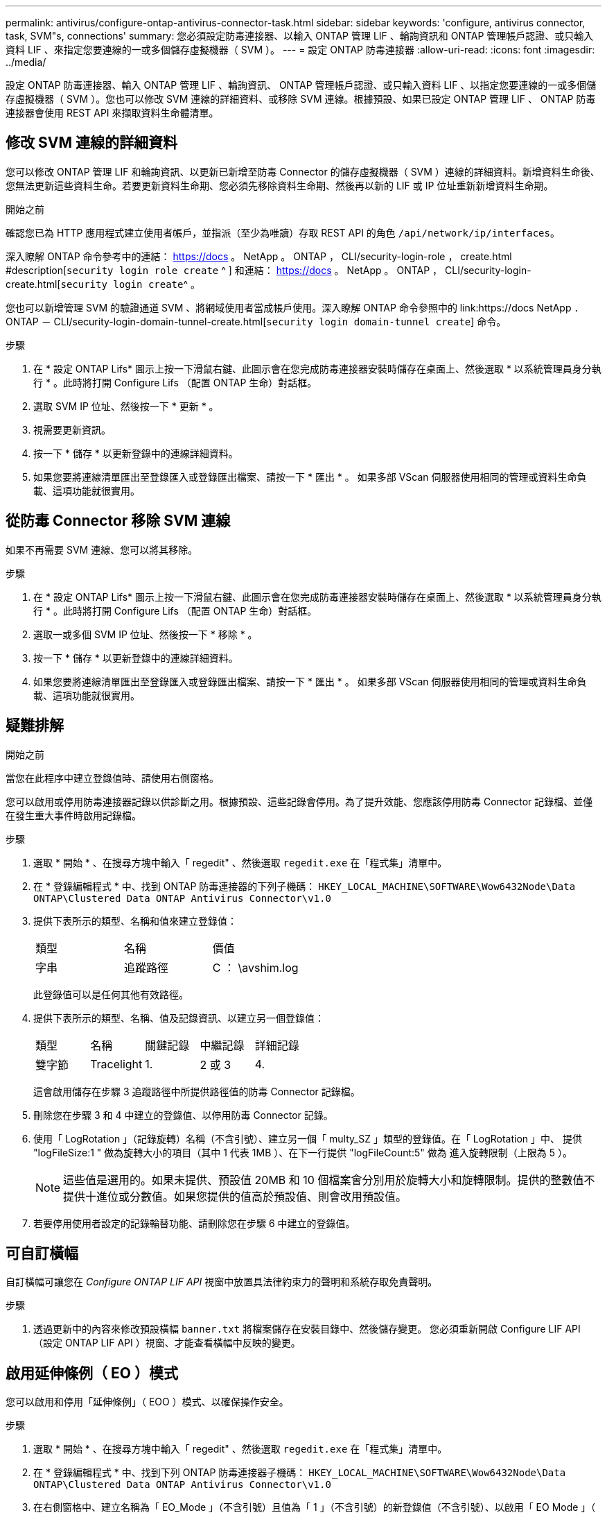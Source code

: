 ---
permalink: antivirus/configure-ontap-antivirus-connector-task.html 
sidebar: sidebar 
keywords: 'configure, antivirus connector, task, SVM"s, connections' 
summary: 您必須設定防毒連接器、以輸入 ONTAP 管理 LIF 、輪詢資訊和 ONTAP 管理帳戶認證、或只輸入資料 LIF 、來指定您要連線的一或多個儲存虛擬機器（ SVM ）。 
---
= 設定 ONTAP 防毒連接器
:allow-uri-read: 
:icons: font
:imagesdir: ../media/


[role="lead"]
設定 ONTAP 防毒連接器、輸入 ONTAP 管理 LIF 、輪詢資訊、 ONTAP 管理帳戶認證、或只輸入資料 LIF 、以指定您要連線的一或多個儲存虛擬機器（ SVM ）。您也可以修改 SVM 連線的詳細資料、或移除 SVM 連線。根據預設、如果已設定 ONTAP 管理 LIF 、 ONTAP 防毒連接器會使用 REST API 來擷取資料生命體清單。



== 修改 SVM 連線的詳細資料

您可以修改 ONTAP 管理 LIF 和輪詢資訊、以更新已新增至防毒 Connector 的儲存虛擬機器（ SVM ）連線的詳細資料。新增資料生命後、您無法更新這些資料生命。若要更新資料生命期、您必須先移除資料生命期、然後再以新的 LIF 或 IP 位址重新新增資料生命期。

.開始之前
確認您已為 HTTP 應用程式建立使用者帳戶，並指派（至少為唯讀）存取 REST API 的角色 `/api/network/ip/interfaces`。

深入瞭解 ONTAP 命令參考中的連結： https://docs 。 NetApp 。 ONTAP ， CLI/security-login-role ， create.html #description[`security login role create` ^ ] 和連結： https://docs 。 NetApp 。 ONTAP ， CLI/security-login-create.html[`security login create`^ 。

您也可以新增管理 SVM 的驗證通道 SVM 、將網域使用者當成帳戶使用。深入瞭解 ONTAP 命令參照中的 link:https://docs NetApp ． ONTAP － CLI/security-login-domain-tunnel-create.html[`security login domain-tunnel create`] 命令。

.步驟
. 在 * 設定 ONTAP Lifs* 圖示上按一下滑鼠右鍵、此圖示會在您完成防毒連接器安裝時儲存在桌面上、然後選取 * 以系統管理員身分執行 * 。此時將打開 Configure Lifs （配置 ONTAP 生命）對話框。
. 選取 SVM IP 位址、然後按一下 * 更新 * 。
. 視需要更新資訊。
. 按一下 * 儲存 * 以更新登錄中的連線詳細資料。
. 如果您要將連線清單匯出至登錄匯入或登錄匯出檔案、請按一下 * 匯出 * 。
如果多部 VScan 伺服器使用相同的管理或資料生命負載、這項功能就很實用。




== 從防毒 Connector 移除 SVM 連線

如果不再需要 SVM 連線、您可以將其移除。

.步驟
. 在 * 設定 ONTAP Lifs* 圖示上按一下滑鼠右鍵、此圖示會在您完成防毒連接器安裝時儲存在桌面上、然後選取 * 以系統管理員身分執行 * 。此時將打開 Configure Lifs （配置 ONTAP 生命）對話框。
. 選取一或多個 SVM IP 位址、然後按一下 * 移除 * 。
. 按一下 * 儲存 * 以更新登錄中的連線詳細資料。
. 如果您要將連線清單匯出至登錄匯入或登錄匯出檔案、請按一下 * 匯出 * 。
如果多部 VScan 伺服器使用相同的管理或資料生命負載、這項功能就很實用。




== 疑難排解

.開始之前
當您在此程序中建立登錄值時、請使用右側窗格。

您可以啟用或停用防毒連接器記錄以供診斷之用。根據預設、這些記錄會停用。為了提升效能、您應該停用防毒 Connector 記錄檔、並僅在發生重大事件時啟用記錄檔。

.步驟
. 選取 * 開始 * 、在搜尋方塊中輸入「 regedit" 、然後選取 `regedit.exe` 在「程式集」清單中。
. 在 * 登錄編輯程式 * 中、找到 ONTAP 防毒連接器的下列子機碼：
`HKEY_LOCAL_MACHINE\SOFTWARE\Wow6432Node\Data ONTAP\Clustered Data ONTAP Antivirus Connector\v1.0`
. 提供下表所示的類型、名稱和值來建立登錄值：
+
|===


| 類型 | 名稱 | 價值 


 a| 
字串
 a| 
追蹤路徑
 a| 
C ： \avshim.log

|===
+
此登錄值可以是任何其他有效路徑。

. 提供下表所示的類型、名稱、值及記錄資訊、以建立另一個登錄值：
+
|===


| 類型 | 名稱 | 關鍵記錄 | 中繼記錄 | 詳細記錄 


 a| 
雙字節
 a| 
Tracelight
 a| 
1.
 a| 
2 或 3
 a| 
4.

|===
+
這會啟用儲存在步驟 3 追蹤路徑中所提供路徑值的防毒 Connector 記錄檔。

. 刪除您在步驟 3 和 4 中建立的登錄值、以停用防毒 Connector 記錄。
. 使用「 LogRotation 」（記錄旋轉）名稱（不含引號）、建立另一個「 multy_SZ 」類型的登錄值。在「 LogRotation 」中、
提供 "logFileSize:1 " 做為旋轉大小的項目（其中 1 代表 1MB ）、在下一行提供 "logFileCount:5" 做為
進入旋轉限制（上限為 5 ）。
+
[NOTE]
====
這些值是選用的。如果未提供、預設值 20MB 和 10 個檔案會分別用於旋轉大小和旋轉限制。提供的整數值不提供十進位或分數值。如果您提供的值高於預設值、則會改用預設值。

====
. 若要停用使用者設定的記錄輪替功能、請刪除您在步驟 6 中建立的登錄值。




== 可自訂橫幅

自訂橫幅可讓您在 _Configure ONTAP LIF API_ 視窗中放置具法律約束力的聲明和系統存取免責聲明。

.步驟
. 透過更新中的內容來修改預設橫幅 `banner.txt` 將檔案儲存在安裝目錄中、然後儲存變更。
您必須重新開啟 Configure LIF API （設定 ONTAP LIF API ）視窗、才能查看橫幅中反映的變更。




== 啟用延伸條例（ EO ）模式

您可以啟用和停用「延伸條例」（ EOO ）模式、以確保操作安全。

.步驟
. 選取 * 開始 * 、在搜尋方塊中輸入「 regedit" 、然後選取 `regedit.exe` 在「程式集」清單中。
. 在 * 登錄編輯程式 * 中、找到下列 ONTAP 防毒連接器子機碼：
`HKEY_LOCAL_MACHINE\SOFTWARE\Wow6432Node\Data ONTAP\Clustered Data ONTAP Antivirus Connector\v1.0`
. 在右側窗格中、建立名稱為「 EO_Mode 」（不含引號）且值為「 1 」（不含引號）的新登錄值（不含引號）、以啟用「 EO Mode 」（ EO 模式）或值「 0 」（不含引號）來停用「 EO Mode 」（ EO 模式）。



NOTE: 依預設、如果是 `EO_Mode` 登錄項目不存在、會停用 EO 模式。啟用「 EOO 」模式時、您必須同時設定外部 Syslog 伺服器和相互憑證驗證。



== 設定外部 Syslog 伺服器

.開始之前
請注意、在本程序中建立登錄值時、請使用右側窗格。

.步驟
. 選取 * 開始 * 、在搜尋方塊中輸入「 regedit" 、然後選取 `regedit.exe` 在「程式集」清單中。
. 在 * 登錄編輯程式 * 中、針對 ONTAP 防毒連接器的系統記錄組態建立下列子機碼：
`HKEY_LOCAL_MACHINE\SOFTWARE\Wow6432Node\Data ONTAP\Clustered Data ONTAP Antivirus Connector\v1.0\syslog`
. 請提供下表所示的類型、名稱和值來建立登錄值：
+
|===


| 類型 | 名稱 | 價值 


 a| 
雙字節
 a| 
啟用 SysLog
 a| 
1 或 0

|===
+
請注意、「 1 」值會啟用 Syslog 、而「 0 」值則會停用。

. 提供下表所示的資訊、建立另一個登錄值：
+
|===


| 類型 | 名稱 


 a| 
Reg_SZ
 a| 
syslog_host

|===
+
提供系統記錄主機 IP 位址或網域名稱作為值欄位。

. 提供下表所示的資訊、建立另一個登錄值：
+
|===


| 類型 | 名稱 


 a| 
Reg_SZ
 a| 
syslog_port

|===
+
在值欄位中提供 Syslog 伺服器執行的連接埠編號。

. 提供下表所示的資訊、建立另一個登錄值：
+
|===


| 類型 | 名稱 


 a| 
Reg_SZ
 a| 
syslog_protocol

|===
+
在值欄位中輸入 Syslog 伺服器上使用的傳輸協定（「 TCP 」或「 UDP 」）。

. 提供下表所示的資訊、建立另一個登錄值：
+
|===


| 類型 | 名稱 | log_crt | log_notice | log_info | log_debug 


 a| 
雙字節
 a| 
syslog_level
 a| 
2.
 a| 
5.
 a| 
6.
 a| 
7.

|===
. 提供下表所示的資訊、建立另一個登錄值：
+
|===


| 類型 | 名稱 | 價值 


 a| 
雙字節
 a| 
syslog_tls
 a| 
1 或 0

|===


請注意、「 1 」值會啟用含傳輸層安全性（ TLS ）的 Syslog 、而「 0 」值則會停用含 TLS 的 Syslog 。



=== 確保已設定的外部 Syslog 伺服器能順暢運作

* 如果金鑰不存在或具有 null 值：
+
** 傳輸協定預設為「 TCP 」。
** 對於純「 TCP/UDP 」、連接埠預設為「 514 」、而 TLS 預設為「 6514 」。
** 系統記錄層級預設為 5 （ log_notice ）。


* 您可以驗證是否已啟用 Syslog `syslog_enabled` 值為「 1 」。當 `syslog_enabled` 值為「 1 」、無論是否啟用「 EO 」模式、您都應該能夠登入設定的遠端伺服器。
* 如果將 EO 模式設定為「 1 」、則您可以變更 `syslog_enabled` 值從「 1 」到「 0 」、適用下列條件：
+
** 如果系統記錄未在 EO 模式中啟用、則無法啟動服務。
** 如果系統以穩定狀態執行、系統會顯示一則警告訊息、表示無法在 EO 模式中停用 Syslog 、且系統記錄會強制設定為「 1 」、您可以在登錄中看到。如果發生這種情況、您應該先停用 EO 模式、然後停用 Syslog 。


* 如果在啟用 EO 模式和 Syslog 時、系統記錄伺服器無法成功執行、則服務會停止執行。這可能是因為下列其中一項原因所致：
+
** 未設定無效或不設定任何 syslog_host 。
** 設定的傳輸協定無效、除了 UDP 或 TCP 之外。
** 連接埠號碼無效。


* 對於 TCP 或 TLS over TCP 組態、如果伺服器未接聽 IP 連接埠、則連線會失敗、且服務會關閉。




== 設定 X.509 相互憑證驗證

管理路徑中的防毒連接器和 ONTAP 之間的安全通訊端層 (SSL) 通訊可以使用基於 X.509 憑證的相互驗證。如果啟用了 EO 模式、但找不到憑證、 AV Connector 就會終止。在防毒連接器上執行下列程序：

.步驟
. 防毒連接器會在防毒連接器執行安裝目錄的目錄路徑中搜尋防毒連接器用戶端憑證和 NetApp 伺服器的憑證授權單位（ CA ）憑證。將憑證複製到此固定目錄路徑。
. 以 PKCS12 格式內嵌用戶端憑證及其私密金鑰、並將其命名為「 AV_CLIent.p12 」。
. 請確定用於簽署 NetApp 伺服器憑證的 CA 憑證（以及任何至根 CA 的中繼登錄授權單位）為「隱私權增強郵件」（ PEM ）格式、且名稱為「 onta_CA.pem 」。將其放在防毒 Connector 安裝目錄中。在 NetApp ONTAP 系統上、安裝 CA 憑證（以及任何至根 CA 的中繼簽署授權單位）、以「 ONTAP 」的防毒連接器用戶端憑證簽署為「 client-ca 」類型的憑證。

